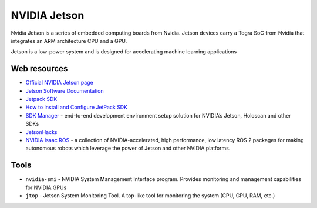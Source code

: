 =============
NVIDIA Jetson 
=============
Nvidia Jetson is a series of embedded computing boards from Nvidia.
Jetson devices carry a Tegra SoC from Nvidia that integrates an ARM architecture CPU and a GPU.

Jetson is a low-power system and is designed for accelerating machine learning applications


Web resources
===========

* `Official NVIDIA Jetson page <https://developer.nvidia.com/embedded-computing>`_
* `Jetson Software Documentation <https://docs.nvidia.com/jetson/>`_
* `Jetpack SDK <https://developer.nvidia.com/embedded/jetpack>`_
* `How to Install and Configure JetPack SDK <https://docs.nvidia.com/jetson/jetpack/install-setup/index.html>`_ 
* `SDK Manager <https://developer.nvidia.com/sdk-manager>`_ - end-to-end development environment setup solution for NVIDIA’s Jetson, Holoscan and other SDKs
* `JetsonHacks <https://jetsonhacks.com/>`_
* `NVIDIA Isaac ROS <https://nvidia-isaac-ros.github.io/>`_ - a collection of NVIDIA-accelerated, high performance, low latency 
  ROS 2 packages for making autonomous robots which leverage the power of Jetson and other NVIDIA platforms.


Tools
=====

* ``nvidia-smi`` - NVIDIA System Management Interface program. Provides monitoring and management capabilities for NVIDIA GPUs

* ``jtop`` - Jetson System Monitoring Tool. A top-like tool for monitoring the system (CPU, GPU, RAM, etc.)